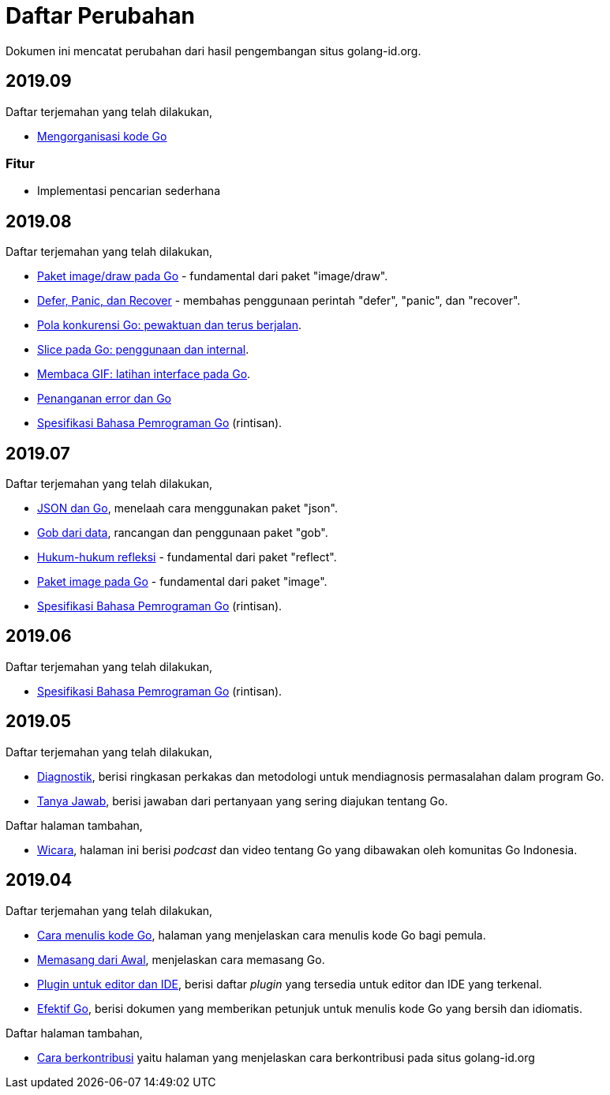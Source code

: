 =  Daftar Perubahan

Dokumen ini mencatat perubahan dari hasil pengembangan situs golang-id.org.

==  2019.09

Daftar terjemahan yang telah dilakukan,

*  https://golang-id.org/blog/organizing-go-code[Mengorganisasi kode Go]

===  Fitur

*  Implementasi pencarian sederhana


==  2019.08

Daftar terjemahan yang telah dilakukan,

*  https://golang-id.org/blog/go-imagedraw-package[Paket image/draw pada Go] -
   fundamental dari paket "image/draw".
*  https://golang-id.org/blog/defer-panic-and-recover[Defer, Panic, dan
   Recover] - membahas penggunaan perintah "defer", "panic", dan "recover".
*  https://golang-id.org/blog/go-concurrency-patterns-timing-out-and[Pola
   konkurensi Go: pewaktuan dan terus berjalan].
*  https://golang-id.org/blog/go-slices-usage-and-internals[Slice pada Go:
   penggunaan dan internal].
*  https://golang-id.org/blog/gif-decoder-exercise-in-go-interfaces[Membaca
   GIF: latihan interface pada Go].
*  https://golang-id.org/blog/error-handling-and-go/[Penanganan error dan Go]
*  https://golang-id.org/ref/spec[Spesifikasi Bahasa Pemrograman Go]
   (rintisan).


==  2019.07

Daftar terjemahan yang telah dilakukan,

*  https://golang-id.org/blog/json-and-go[JSON dan Go], menelaah cara
   menggunakan paket "json".
*  https://golang-id.org/blog/gobs-of-data[Gob dari data], rancangan dan
   penggunaan paket "gob".
*  https://golang-id.org/blog/laws-of-reflection[Hukum-hukum refleksi] -
   fundamental dari paket "reflect".
*  https://golang-id.org/blog/go-image-package[Paket image pada Go] -
   fundamental dari paket "image".
*  https://golang-id.org/ref/spec[Spesifikasi Bahasa Pemrograman Go]
   (rintisan).


==  2019.06

Daftar terjemahan yang telah dilakukan,

*  https://golang-id.org/ref/spec[Spesifikasi Bahasa Pemrograman Go]
   (rintisan).


==  2019.05

Daftar terjemahan yang telah dilakukan,

*  https://golang-id.org/doc/diagnostics.html[Diagnostik], berisi
   ringkasan perkakas dan metodologi untuk mendiagnosis permasalahan dalam
   program Go.
*  https://golang-id.org/doc/faq[Tanya Jawab], berisi jawaban dari
   pertanyaan yang sering diajukan tentang Go.


Daftar halaman tambahan,

*  https://golang-id.org/wicara[Wicara], halaman ini berisi _podcast_ dan
   video tentang Go yang dibawakan oleh komunitas Go Indonesia.


==  2019.04

Daftar terjemahan yang telah dilakukan,

*  https://golang-id.org/doc/code.html[Cara menulis kode Go], halaman
   yang menjelaskan cara menulis kode Go bagi pemula.
*  https://golang-id.org/doc/install[Memasang dari Awal], menjelaskan
   cara memasang Go.
*  https://golang-id.org/doc/editors.html[Plugin untuk editor dan IDE],
   berisi daftar _plugin_ yang tersedia untuk editor dan IDE yang terkenal.
*  https://golang-id.org/doc/effective_go.html[Efektif Go], berisi
   dokumen yang memberikan petunjuk untuk menulis kode Go yang bersih dan
   idiomatis.

Daftar halaman tambahan,

*  link:https://golang-id.org/berkontribusi.html[Cara berkontribusi] yaitu
   halaman yang menjelaskan cara berkontribusi pada situs golang-id.org
